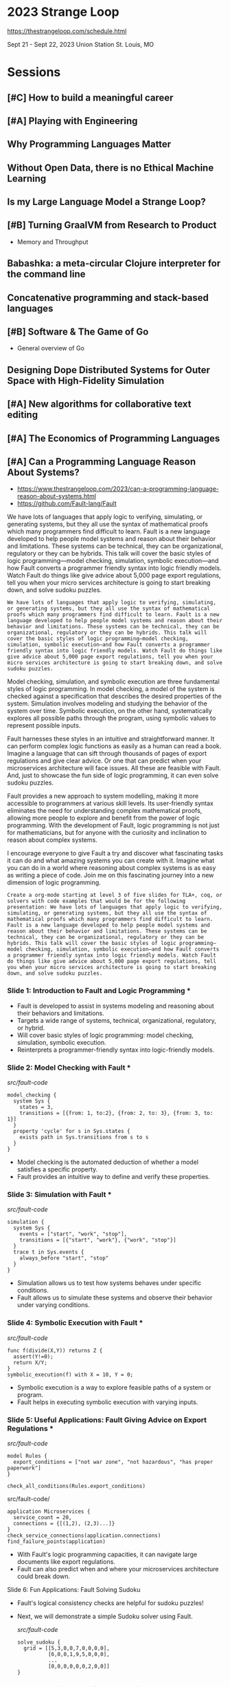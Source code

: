 * 2023 Strange Loop

https://thestrangeloop.com/schedule.html

Sept 21 - Sept 22, 2023
Union Station
St. Louis, MO

* Sessions 

** [#C] How to build a meaningful career

** [#A] Playing with Engineering

** Why Programming Languages Matter

** Without Open Data, there is no Ethical Machine Learning

** Is my Large Language Model a Strange Loop?

** [#B] Turning GraalVM from Research to Product

- Memory and Throughput

** Babashka: a meta-circular Clojure interpreter for the command line

** Concatenative programming and stack-based languages

** [#B] Software & The Game of Go

- General overview of Go

** Designing Dope Distributed Systems for Outer Space with High-Fidelity Simulation

** [#A] New algorithms for collaborative text editing

** [#A] The Economics of Programming Languages

** [#A] Can a Programming Language Reason About Systems?

- https://www.thestrangeloop.com/2023/can-a-programming-language-reason-about-systems.html
- https://github.com/Fault-lang/Fault

#+begin_ai
We have lots of languages that apply logic to verifying, simulating, or generating systems, but they all use the syntax of mathematical proofs which many programmers find difficult to learn. Fault is a new language developed to help people model systems and reason about their behavior and limitations. These systems can be technical, they can be organizational, regulatory or they can be hybrids. This talk will cover the basic styles of logic programming—model checking, simulation, symbolic execution—and how Fault converts a programmer friendly syntax into logic friendly models. Watch Fault do things like give advice about 5,000 page export regulations, tell you when your micro services architecture is going to start breaking down, and solve sudoku puzzles.
#+end_ai

#+begin_src chatgpt-shell :version "gpt-4"
We have lots of languages that apply logic to verifying, simulating, or generating systems, but they all use the syntax of mathematical proofs which many programmers find difficult to learn. Fault is a new language developed to help people model systems and reason about their behavior and limitations. These systems can be technical, they can be organizational, regulatory or they can be hybrids. This talk will cover the basic styles of logic programming—model checking, simulation, symbolic execution—and how Fault converts a programmer friendly syntax into logic friendly models. Watch Fault do things like give advice about 5,000 page export regulations, tell you when your micro services architecture is going to start breaking down, and solve sudoku puzzles.
#+end_src

#+RESULTS:
Fault is different from other modeling languages in that it aims to bridge the gap between the rigorous language of logic used in system modeling and the straightforward syntax of programming languages. By providing a programmer-friendly syntax that can be easily converted into complex logic, it seeks to lower the barrier to entry in logic programming.

Model checking, simulation, and symbolic execution are three fundamental styles of logic programming. In model checking, a model of the system is checked against a specification that describes the desired properties of the system. Simulation involves modeling and studying the behavior of the system over time. Symbolic execution, on the other hand, systematically explores all possible paths through the program, using symbolic values to represent possible inputs.

Fault harnesses these styles in an intuitive and straightforward manner. It can perform complex logic functions as easily as a human can read a book. Imagine a language that can sift through thousands of pages of export regulations and give clear advice. Or one that can predict when your microservices architecture will face issues. All these are feasible with Fault. And, just to showcase the fun side of logic programming, it can even solve sudoku puzzles.

Fault provides a new approach to system modelling, making it more accessible to programmers at various skill levels. Its user-friendly syntax eliminates the need for understanding complex mathematical proofs, allowing more people to explore and benefit from the power of logic programming. With the development of Fault, logic programming is not just for mathematicians, but for anyone with the curiosity and inclination to reason about complex systems.

I encourage everyone to give Fault a try and discover what fascinating tasks it can do and what amazing systems you can create with it. Imagine what you can do in a world where reasoning about complex systems is as easy as writing a piece of code. Join me on this fascinating journey into a new dimension of logic programming.

#+begin_src chatgpt-shell :version "gpt-4"
Create a org-mode starting at level 3 of five slides for TLA+, coq, or solvers with code examples that would be for the following presentation: We have lots of languages that apply logic to verifying, simulating, or generating systems, but they all use the syntax of mathematical proofs which many programmers find difficult to learn. Fault is a new language developed to help people model systems and reason about their behavior and limitations. These systems can be technical, they can be organizational, regulatory or they can be hybrids. This talk will cover the basic styles of logic programming—model checking, simulation, symbolic execution—and how Fault converts a programmer friendly syntax into logic friendly models. Watch Fault do things like give advice about 5,000 page export regulations, tell you when your micro services architecture is going to start breaking down, and solve sudoku puzzles.
#+end_src

#+RESULTS:
*** Slide 1: Introduction to Fault and Logic Programming ***
:PROPERTIES:
:BEAMER_env: frame
:END:

- Fault is developed to assist in systems modeling and reasoning about their behaviors and limitations. 
- Targets a wide range of systems, technical, organizational, regulatory, or hybrid.
- Will cover basic styles of logic programming: model checking, simulation, symbolic execution.
- Reinterprets a programmer-friendly syntax into logic-friendly models.

*** Slide 2: Model Checking with Fault ***
:PROPERTIES:
:BEAMER_env: frame
:END:

/src/fault-code/
#+BEGIN_SRC fault
model_checking {
  system Sys {
    states = 3,
    transitions = [{from: 1, to:2}, {from: 2, to: 3}, {from: 3, to: 1}]
  }
  property 'cycle' for s in Sys.states {
    exists path in Sys.transitions from s to s
  }
}
#+END_SRC
- Model checking is the automated deduction of whether a model satisfies a specific property. 
- Fault provides an intuitive way to define and verify these properties.

*** Slide 3: Simulation with Fault *** 
:PROPERTIES:
:BEAMER_env: frame
:END:

/src/fault-code/
#+BEGIN_SRC fault
simulation {
  system Sys {
    events = ["start", "work", "stop"],
    transitions = [{"start", "work"}, {"work", "stop"}]
  }
  trace t in Sys.events {
    always_before "start", "stop"
  }
}
#+END_SRC
- Simulation allows us to test how systems behaves under specific conditions.
- Fault allows us to simulate these systems and observe their behavior under varying conditions.

*** Slide 4: Symbolic Execution with Fault ***
:PROPERTIES:
:BEAMER_env: frame
:END:

/src/fault-code/
#+BEGIN_SRC fault
func f(divide(X,Y)) returns Z {
  assert(Y!=0);
  return X/Y;
}
symbolic_execution(f) with X = 10, Y = 0;
#+END_SRC
- Symbolic execution is a way to explore feasible paths of a system or program.
- Fault helps in executing symbolic execution with varying inputs. 

*** Slide 5: Useful Applications: Fault Giving Advice on Export Regulations ***
:PROPERTIES:
:BEAMER_env: frame
:END:

/src/fault-code/
#+BEGIN_SRC fault
model Rules {
  export_conditions = ["not war zone", "not hazardous", "has proper paperwork"]
}

check_all_conditions(Rules.export_conditions)
#+END_SRC
src/fault-code/
#+BEGIN_SRC fault
  application Microservices {
    service_count = 20,
    connections = {[(1,2), (2,3)...]}
  }
  check_service_connections(application.connections) 
  find_failure_points(application)
#+END_SRC
- With Fault's logic programming capacities, it can navigate large documents like export regulations.
- Fault can also predict when and where your microservices architecture could break down. 

Slide 6: Fun Applications: Fault Solving Sudoku
:PROPERTIES:
:BEAMER_env: frame
:END:

- Fault's logical consistency checks are helpful for sudoku puzzles!
- Next, we will demonstrate a simple Sudoku solver using Fault. 

  /src/fault-code/
  #+BEGIN_SRC fault
  solve_sudoku {
    grid = [[5,3,0,0,7,0,0,0,0],
            [6,0,0,1,9,5,0,0,0],
            ...
            [0,0,0,0,0,0,2,0,0]]
  }
  #+END_SRC



*** Extra: Introduction to Logic Programming Language
Slide 1: 
Title: Introduction to Logic Programming Language

- Definition of logic programming: A type of programming paradigm which is largely based on formal logic.
- Core types of logic programming: 
   1. Model Checking: Verification method for finite state concurrent systems.
   2. Simulation: Imitational representation for the functioning of one system or process.
   3. Symbolic Execution: Program testing technique.
- Current limitations: Most use the syntax of mathematical proofs, which are challenging for many programmers to learn.

Image: Depicting some popular logic programming languages.

Content: "In this presentation, we are going to introduce a new logic programming language, Fault, designed to make system modeling and analytical reasoning more accessible and user-friendly."

---

Slide 2:
Title: Introducing Fault Language

Content:
- Fault is a new and revolutionary logic programming language.
- It is developed to assist people model systems and reason about their behavior and limitations.
- The systems could be technical, organizational, regulatory or hybrids.
- Fault translates programmer-friendly syntax into models that are friendly to logic.

Image: Fault logo

---

Slide 3: 
Title: Practical Applications of Fault

Content: 
- With Fault, you can get advice on complex documents such as 5,000-page export regulations.
- The language can predict when your micro-services architecture may begin to falter.
- It can also help solve intricate logic puzzles like Sudoku.

Image: Diagram illustrating how Fault operates.

---

Slide 4: 
Title: Fault Examples

Content: 
- Fault for parsing export regulations:
  ```fault
  import regulation
  check(regulation, 5000)
  ```
  
- Fault for microservice architecture evaluation:
  ```fault
  import architecture
  evaluate(architecture)
  ```
  
- Fault for Sudoku:
  ```fault
  import sudoku
  solve(sudoku)
  ```

Image: Code blocks highlighting the simplicity of Fault.

---

Slide 5: 
Title: Conclusion and Future of Fault

Content: 
- Fault is groundbreaking as it combines the rigour of traditional logic programming languages with a more user-friendly aesthetic.
- By transforming complex logic problems into simple programming tasks, Fault promises to revolutionize system modelling and analysis.
- As more programmers discover and adopt Fault, we anticipate continued growth and refinement of the language.

Image: Depiction of the future growth expected in the Fault programming community.


#+begin_src chatgpt-shell :version "gpt-4"
Create five example graphviz dot file examples of logic flow and state diagrams that illustrate the use of the followin presentation.Format for org-mode starting at level 3: We have lots of languages that apply logic to verifying, simulating, or generating systems, but they all use the syntax of mathematical proofs which many programmers find difficult to learn. Fault is a new language developed to help people model systems and reason about their behavior and limitations. These systems can be technical, they can be organizational, regulatory or they can be hybrids. This talk will cover the basic styles of logic programming—model checking, simulation, symbolic execution—and how Fault converts a programmer friendly syntax into logic friendly models. Watch Fault do things like give advice about 5,000 page export regulations, tell you when your micro services architecture is going to start breaking down, and solve sudoku puzzles.
#+end_src

#+RESULTS:
Example 1: Export Regulations Flow 
```dot
digraph export_regulations {
    rankdir=TB; 
    start [shape = diamond, label = "Start"];
    read [shape = box, label = "Read Regulation"];
    understand [shape = box, label = "Understand"];
    apply [shape = box, label = "Apply"];
    error [shape = box, label = "Failure"];
    success [shape = box, label = "Success"];
    
    start -> read [label = "Fault parse regulations"];
    read -> understand [label = "Fault interpret regulations"];
    understand -> apply [label = "Fault implements regulations"];
    apply -> success [label = "Fault confirms implementation"];
    apply -> error [label = "Fault detects error"];
    error -> understand [label = "Repeat until error corrected"];
}
```

Example 2: Micro Services Architecture Breakdown
```dot
digraph micro_services {
    rankdir=TB; 
    start [shape = diamond, label = "Microservices Startup"];
    invocation [shape = box, label = "Service Invocation"];
    failure [shape = box, label = "Failure Point"];
    monitoring [shape = box, label = "Fault Monitor Service health"];
    scaling [shape = box, label = "Scaling Microservices"];
    
    start -> invocation [label = "Connect Microservices"];
    invocation -> monitoring [label = "Fault monitor connections"];
    monitoring -> scaling [label = "Fault scale services"];
    monitoring -> failure [label = "Failure Detected by Fault"];
    failure -> scaling [label = "Scale Upon Failure"];
}
```

Example 3: Sudoku Solver
```
digraph sudoku {
    rankdir=TB; 
    load [shape = diamond, label = "Load Sudoku Position"];
    reason [shape = box, label = "Fault Reason About Position"];
    solution [shape = box, label = "Fault Propose Solution"];
    successful [shape = box, label = "Successful Solution"];
    failure [shape = box, label = "No Solution Found"];
    
    load -> reason [label = "Load Position"];
    reason -> solution [label = "Reason Solution"];
    solution -> successful [label = "Solution Found"];
    solution -> failure [label = "Solution Not Found"];
}
```

Example 4: Symbolic Execution
```
digraph symbolic_execution {
    rankdir=TB; 
    start [shape = diamond, label = "Start"];
    fault_execution [shape = box, label = "Fault Symbolic Execution"];
    branch1 [shape = box, label = "Branch 1"];
    branch2 [shape = box, label = "Branch 2"];
    
    start -> fault_execution [label = "Symbolic Execution"];
    fault_execution -> branch1 [label = "Path 1"];
    fault_execution -> branch2 [label = "Path 2"];
}
```

Example 5: Model Checking
```
digraph model_checking {
    rankdir=TB;
    start [shape = diamond, label = "Start"];
    model_build [shape = box, label = "Build Model"];
    fault_checking [shape = box, label = "Fault Model Checking"];
    success [shape = box, label = "Model Is Correct"];
    failure [shape = box, label = "Model Is Incorrect"];
    
    start -> model_build [label = "Build Model"];
    model_build -> fault_checking [label = "Check Model"];
    fault_checking -> success [label = "Model Is Correct"];
    fault_checking -> failure [label = "Model Is Incorrect"];
}
```


** Birdsong as code

** [#B] A Long Strange Loop

** [#B] How to Make Hard Things Easy

** [#B] Drawing Comics at Work

** [#B] Closing Reception and Signing


* Setup 

#+begin_src chatgpt-shell :version "gpt-4"
Show the brew install commands suitable for Makefile to install Clojure, Graphviz dot, and Poetry
#+end_src

#+RESULTS:
Here are the brew installation commands that you can add to your Makefile:

```Makefile
install:
		brew install clojure
		brew install graphviz
		brew install poetry
```

This add a "install" task to your Makefile, which will install Clojure, Graphviz, and Poetry when you run `make install` in your terminal. 

Remember to add `.PHONY: install` line to your Makefile to make sure that `make` doesn’t expect a file `install` to exist and always run regardless of whether files on the disk are up-to-date. 

```Makefile
.PHONY: install

install:
		brew install clojure
		brew install graphviz
		brew install poetry
```

